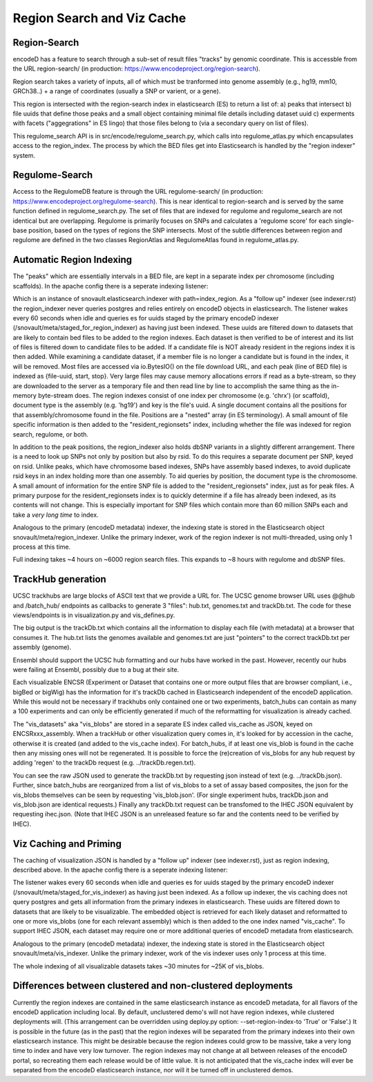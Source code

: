 ===============================
Region Search and Viz Cache
===============================

Region-Search
-------------

encodeD has a feature to search through a sub-set of result files "tracks" by genomic coordinate.
This is accessble from the URL region-search/ (in production: https://www.encodeproject.org/region-search).

Region search takes a variety of inputs, all of which must be tranformed into genome assembly (e.g., hg19, mm10, GRCh38..) + a range of coordinates (usually a SNP or varient, or a gene).

This region is intersected with the region-search index in elasticsearch (ES) to return a list of:
a) peaks that intersect
b) file uuids that define those peaks and a small object containing minimal file details including dataset uuid
c) experments with facets ("aggegrations" in ES lingo) that those files belong to (via a secondary query on list of files).

This regulome_search API is in src/encode/regulome_search.py, which calls into regulome_atlas.py which encapsulates access to the region_index.
The process by which the BED files get into Elasticsearch is handled by the "region indexer" system.


Regulome-Search
---------------

Access to the RegulomeDB feature is through the URL regulome-search/ (in production: https://www.encodeproject.org/regulome-search).
This is near identical to region-search and is served by the same function defined in regulome_search.py.
The set of files that are indexed for regulome and regulome_search are not identical but are overlapping.
Regulome is primarily focuses on SNPs and calculates a 'regulome score' for each single-base position, based on the types of regions the SNP intersects.
Most of the subtle differences between region and regulome are defined in the two classes RegionAtlas and RegulomeAtlas found in regulome_atlas.py.

Automatic Region Indexing
-----------------------

The "peaks" which are essentially intervals in a BED file, are kept in a separate index per chromosome (including scaffolds).
In the apache config there is a seperate indexing listener:

.. code::
    # regionindexer. Configure first to avoid catchall '/'
    WSGIDaemonProcess encoded-regionindexer user=encoded group=encoded processes=1 threads=1 display-name=encoded-regionindexer
    WSGIScriptAlias /_regionindexer /srv/encoded/parts/production-regionindexer/wsgi process-group=encoded-indexer application-group=%{GLOBAL}

Which is an instance of snovault.elasticsearch.indexer with path=index_region.
As a "follow up" indexer (see indexer.rst) the region_indexer never queries postgres and relies entirely on encodeD objects in elasticsearch.
The listener wakes every 60 seconds when idle and queries es for uuids staged by the primary encodeD indexer (/snovault/meta/staged_for_region_indexer) as having just been indexed.
These uuids are filtered down to datasets that are likely to contain bed files to be added to the region indexes.
Each dataset is then verified to be of interest and its list of files is filtered down to candidate files to be added.
If a candidate file is NOT already resident in the regions index it is then added.
While examining a candidate dataset, if a member file is no longer a candidate but is found in the index, it will be removed.
Most files are accessed via io.BytesIO() on the file download URL, and each peak (line of BED file) is indexed as {file-uuid, start, stop}.
Very large files may cause memory allocations errors if read as a byte-stream, so they are downloaded to the server as a temporary file and then read line by line to accomplish the same thing as the in-memory byte-stream does.
The region indexes consist of one index per chromosome (e.g. 'chrx') (or scaffold), document type is the assembly (e.g. 'hg19') and key is the file's uuid.
A single document contains all the positions for that assembly/chromosome found in the file.  Positions are a "nested" array (in ES terminology).
A small amount of file specific information is then added to the "resident_regionsets" index, including whether the file was indexed for region search, regulome, or both.

In addition to the peak positions, the region_indexer also holds dbSNP variants in a slightly different arrangement.
There is a need to look up SNPs not only by position but also by rsid.  To do this requires a separate document per SNP, keyed on rsid.
Unlike peaks, which have chromosome based indexes, SNPs have assembly based indexes, to avoid duplicate rsid keys in an index holding more than one assembly.
To aid queries by position, the document type is the chromosome.
A small amount of information for the entire SNP file is added to the "resident_regionsets" index, just as for peak files.
A primary purpose for the resident_regionsets index is to quickly determine if a file has already been indexed, as its contents will not change.
This is especially important for SNP files which contain more than 60 million SNPs each and take a *very long time* to index.

Analogous to the primary (encodeD metadata) indexer, the indexing state is stored in the Elasticsearch object snovault/meta/region_indexer.
Unlike the primary indexer, work of the region indexer is not multi-threaded, using only 1 process at this time.

Full indexing takes ~4 hours on ~6000 region search files.
This expands to ~8 hours with regulome and dbSNP files.


TrackHub generation
-----------------------

UCSC trackhubs are large blocks of ASCII text that we provide a URL for.
The UCSC genome browser URL uses @@hub and /batch_hub/ endpoints as callbacks to generate 3 "files": hub.txt, genomes.txt and trackDb.txt.
The code for these views/endpoints is in visualization.py and vis_defines.py.

The big output is the trackDb.txt which contains all the information to display each file (with metadata) at a browser that consumes it.
The hub.txt lists the genomes available and genomes.txt are just "pointers" to the correct trackDb.txt per assembly (genome).

Ensembl should support the UCSC hub formatting and our hubs have worked in the past.
However, recently our hubs were failing at Ensembl, possibly due to a bug at their site.

Each visualizable ENCSR (Experiment or Dataset that contains one or more output files that are browser compliant, i.e., bigBed or bigWig) has the information for it's trackDb cached in Elasticsearch independent of the encodeD application.
While this would not be necessary if trackhubs only contained one or two experiments, batch_hubs can contain as many a 100 experiments and can only be efficiently generated if much of the reformatting for visualization is already cached.

The "vis_datasets" aka "vis_blobs" are stored in a separate ES index called vis_cache as JSON, keyed on ENCSRxxx_assembly.
When a trackHub or other visualization query comes in, it's looked for by accession in the cache, otherwise it is created (and added to the vis_cache index).
For batch_hubs, if at least one vis_blob is found in the cache then any missing ones will not be regenerated.
It is possible to force the (re)creation of vis_blobs for any hub request by adding 'regen' to the trackDb request (e.g. ../trackDb.regen.txt).

You can see the raw JSON used to generate the trackDb.txt by requesting json instead of text (e.g. ../trackDb.json).
Further, since batch_hubs are reorganized from a list of vis_blobs to a set of assay based composites, the json for the vis_blobs themselves can be seen by requesting 'vis_blob.json'.
(For single experiment hubs, trackDb.json and vis_blob.json are identical requests.)
Finally any trackDb.txt request can be transfomed to the IHEC JSON equivalent by requesting ihec.json.
(Note that IHEC JSON is an unreleased feature so far and the contents need to be verified by IHEC).


Viz Caching and Priming
-----------------------

The caching of visualization JSON is handled by a "follow up" indexer (see indexer.rst), just as region indexing, described above.
In the apache config there is a seperate indexing listener:

.. code::
    # visindexer. Configure first to avoid catchall '/'
    WSGIDaemonProcess encoded-visindexer user=encoded group=encoded processes=1 threads=1 display-name=encoded-visindexer
    WSGIScriptAlias /_visindexer /srv/encoded/parts/production-visindexer/wsgi process-group=encoded-indexer application-group=%{GLOBAL}

The listener wakes every 60 seconds when idle and queries es for uuids staged by the primary encodeD indexer (/snovault/meta/staged_for_vis_indexer) as having just been indexed.
As a follow up indexer, the vis caching does not query postgres and gets all information from the primary indexes in elasticsearch.
These uuids are filtered down to datasets that are likely to be visualizable.
The embedded object is retrieved for each likely dataset and reformatted to one or more vis_blobs (one for each relevant assembly) which is then added to the one index named "vis_cache".
To support IHEC JSON, each dataset may require one or more additional queries of encodeD metadata from elasticsearch.

Analogous to the primary (encodeD metadata) indexer, the indexing state is stored in the Elasticsearch object snovault/meta/vis_indexer.
Unlike the primary indexer, work of the vis indexer uses only 1 process at this time.

The whole indexing of all visualizable datasets takes ~30 minutes for ~25K of vis_blobs.


Differences between clustered and non-clustered deployments
-----------------------------------------------------------

Currently the region indexes are contained in the same elasticsearch instance as encodeD metadata, for all flavors of the encodeD application including local.
By default, unclustered demo's will not have region indexes, while clustered deployments will.
(This arrangement can be overridden using deploy.py option: --set-region-index-to 'True' or 'False'.)
It is possible in the future (as in the past) that the region indexes will be separated from the primary indexes into their own elasticsearch instance.
This might be desirable because the region indexes could grow to be massive, take a very long time to index and have very low turnover.
The region indexes may not change at all between releases of the encodeD portal, so recreating them each release would be of little value.
It is not anticipated that the vis_cache index will ever be separated from the encodeD elasticsearch instance, nor will it be turned off in unclustered demos.

